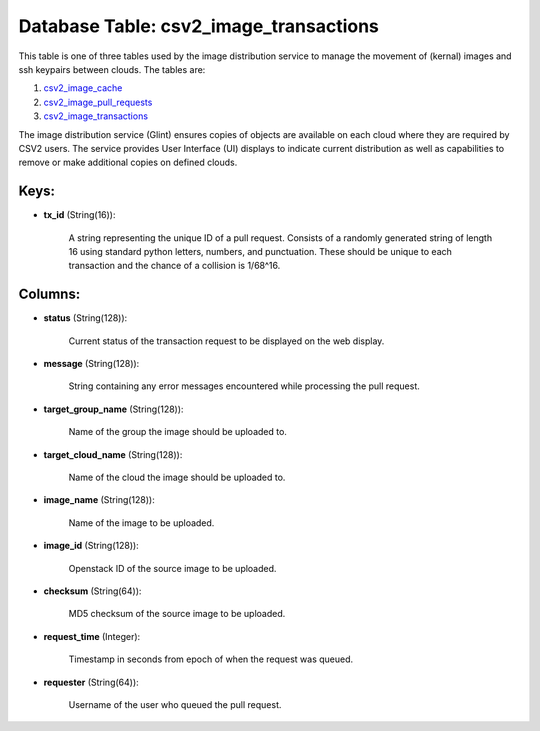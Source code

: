 .. File generated by /opt/cloudscheduler/utilities/schema_doc - DO NOT EDIT
..
.. To modify the contents of this file:
..   1. edit the template file ".../cloudscheduler/docs/schema_doc/tables/csv2_image_transactions.yaml"
..   2. run the utility ".../cloudscheduler/utilities/schema_doc"
..

Database Table: csv2_image_transactions
=======================================

.. _csv2_image_cache: https://cloudscheduler.readthedocs.io/en/latest/_architecture/_data_services/_database/_tables/csv2_image_cache.html

.. _csv2_image_pull_requests: https://cloudscheduler.readthedocs.io/en/latest/_architecture/_data_services/_database/_tables/csv2_image_pull_requests.html

.. _csv2_image_transactions: https://cloudscheduler.readthedocs.io/en/latest/_architecture/_data_services/_database/_tables/csv2_image_transactions.html

This table is one of three tables used by the image distribution
service to manage the movement of (kernal) images and ssh keypairs between
clouds. The tables are:

#. csv2_image_cache_

#. csv2_image_pull_requests_

#. csv2_image_transactions_

The image distribution service (Glint) ensures copies of objects are available on
each cloud where they are required by CSV2 users. The service provides
User Interface (UI) displays to indicate current distribution as well as capabilities
to remove or make additional copies on defined clouds.


Keys:
^^^^^

* **tx_id** (String(16)):

      A string representing the unique ID of a pull request. Consists of
      a randomly generated string of length 16 using standard python letters, numbers,
      and punctuation. These should be unique to each transaction and the chance
      of a collision is 1/68^16.


Columns:
^^^^^^^^

* **status** (String(128)):

      Current status of the transaction request to be displayed on the web
      display.

* **message** (String(128)):

      String containing any error messages encountered while processing the pull request.

* **target_group_name** (String(128)):

      Name of the group the image should be uploaded to.

* **target_cloud_name** (String(128)):

      Name of the cloud the image should be uploaded to.

* **image_name** (String(128)):

      Name of the image to be uploaded.

* **image_id** (String(128)):

      Openstack ID of the source image to be uploaded.

* **checksum** (String(64)):

      MD5 checksum of the source image to be uploaded.

* **request_time** (Integer):

      Timestamp in seconds from epoch of when the request was queued.

* **requester** (String(64)):

      Username of the user who queued the pull request.

